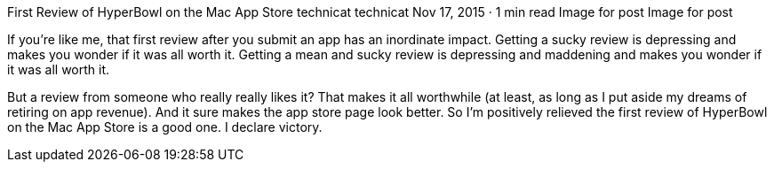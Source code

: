 First Review of HyperBowl on the Mac App Store
technicat
technicat
Nov 17, 2015 · 1 min read
Image for post
Image for post

If you’re like me, that first review after you submit an app has an inordinate impact. Getting a sucky review is depressing and makes you wonder if it was all worth it. Getting a mean and sucky review is depressing and maddening and makes you wonder if it was all worth it.

But a review from someone who really really likes it? That makes it all worthwhile (at least, as long as I put aside my dreams of retiring on app revenue). And it sure makes the app store page look better. So I’m positively relieved the first review of HyperBowl on the Mac App Store is a good one. I declare victory.
